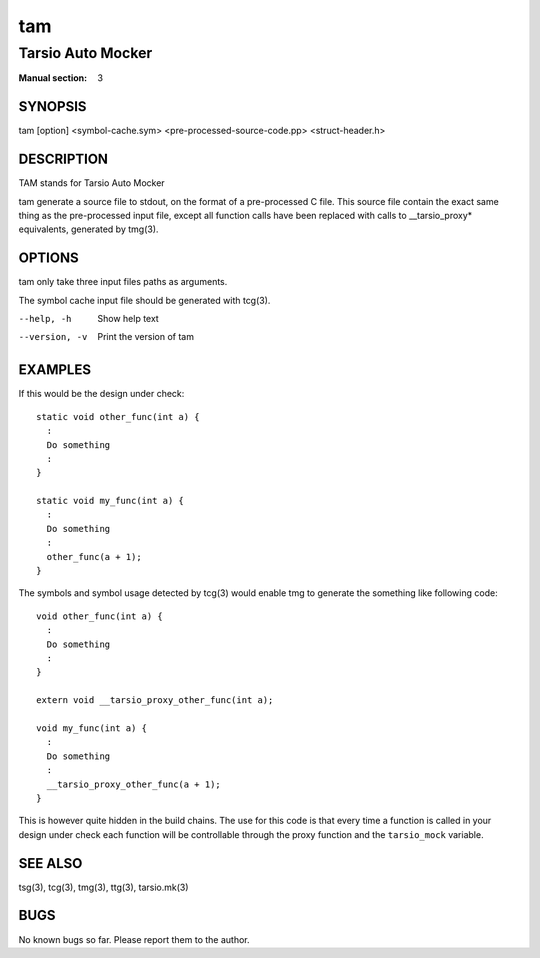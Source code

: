 ===
tam
===

------------------
Tarsio Auto Mocker
------------------

:Manual section: 3

SYNOPSIS
========

tam [option] <symbol-cache.sym> <pre-processed-source-code.pp> <struct-header.h>

DESCRIPTION
===========

TAM stands for Tarsio Auto Mocker

tam generate a source file to stdout, on the format of a pre-processed C file.
This source file contain the exact same thing as the pre-processed input file,
except all function calls have been replaced with calls to __tarsio_proxy*
equivalents, generated by tmg(3).

OPTIONS
=======

tam only take three input files paths as arguments.

The symbol cache input file should be generated with tcg(3).

--help, -h     Show help text
--version, -v  Print the version of tam

EXAMPLES
========

If this would be the design under check::

  static void other_func(int a) {
    :
    Do something
    :
  }

  static void my_func(int a) {
    :
    Do something
    :
    other_func(a + 1);
  }

The symbols and symbol usage detected by tcg(3) would enable tmg to generate
the something like following code::

  void other_func(int a) {
    :
    Do something
    :
  }

  extern void __tarsio_proxy_other_func(int a);

  void my_func(int a) {
    :
    Do something
    :
    __tarsio_proxy_other_func(a + 1);
  }

This is however quite hidden in the build chains. The use for this code is
that every time a function is called in your design under check each function
will be controllable through the proxy function and the ``tarsio_mock``
variable.

SEE ALSO
========

tsg(3), tcg(3), tmg(3), ttg(3), tarsio.mk(3)

BUGS
====

No known bugs so far. Please report them to the author.
